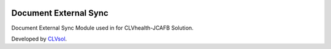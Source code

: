 .. image:: https://img.shields.io/badge/licence-AGPL--3-blue.svg
   :target: http://www.gnu.org/licenses/agpl-3.0-standalone.html
   :alt: License: AGPL-3

======================
Document External Sync
======================

Document External Sync Module used in for CLVhealth-JCAFB Solution.

Developed by `CLVsol <https://github.com/CLVsol>`_.
